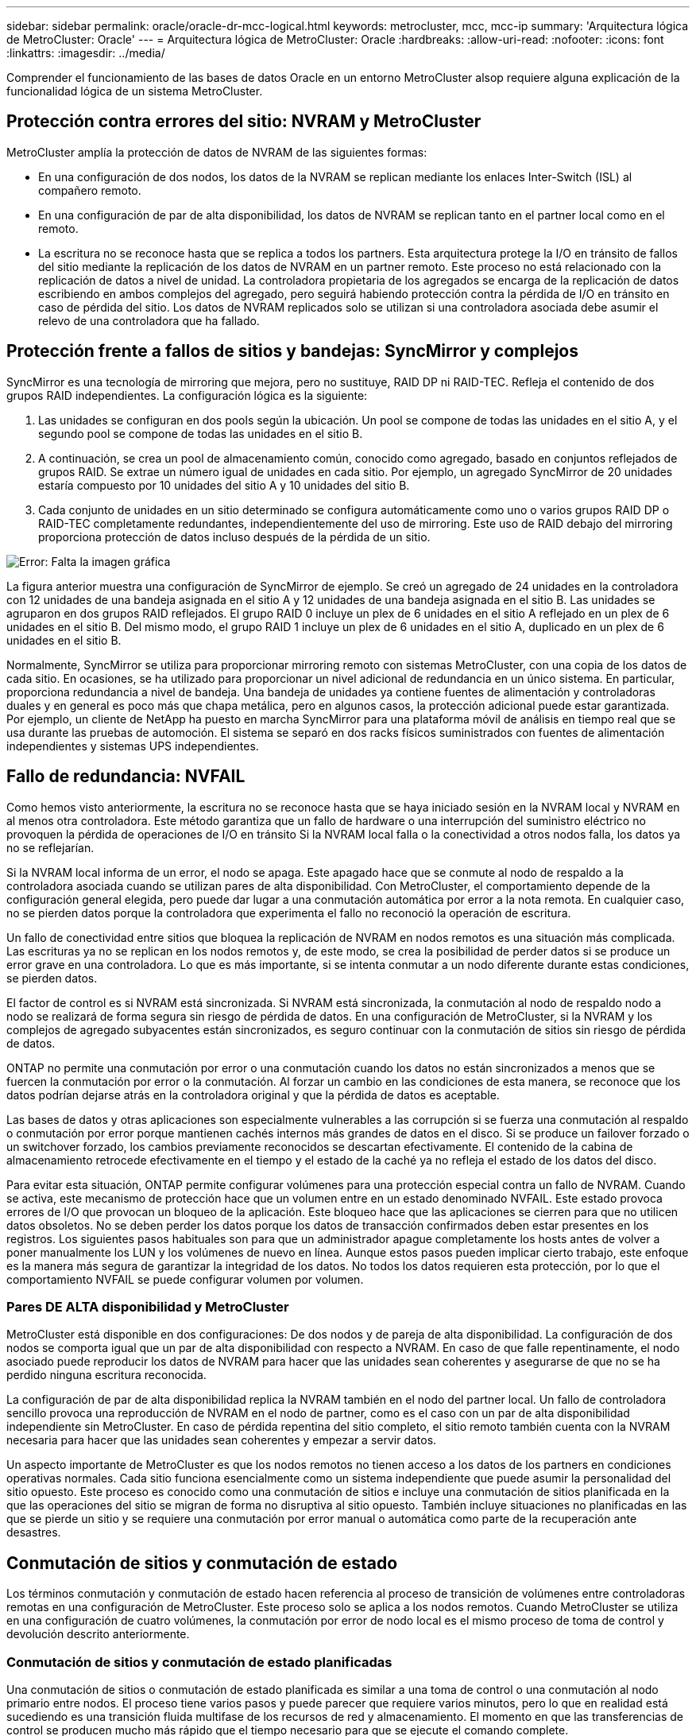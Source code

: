 ---
sidebar: sidebar 
permalink: oracle/oracle-dr-mcc-logical.html 
keywords: metrocluster, mcc, mcc-ip 
summary: 'Arquitectura lógica de MetroCluster: Oracle' 
---
= Arquitectura lógica de MetroCluster: Oracle
:hardbreaks:
:allow-uri-read: 
:nofooter: 
:icons: font
:linkattrs: 
:imagesdir: ../media/


[role="lead"]
Comprender el funcionamiento de las bases de datos Oracle en un entorno MetroCluster alsop requiere alguna explicación de la funcionalidad lógica de un sistema MetroCluster.



== Protección contra errores del sitio: NVRAM y MetroCluster

MetroCluster amplía la protección de datos de NVRAM de las siguientes formas:

* En una configuración de dos nodos, los datos de la NVRAM se replican mediante los enlaces Inter-Switch (ISL) al compañero remoto.
* En una configuración de par de alta disponibilidad, los datos de NVRAM se replican tanto en el partner local como en el remoto.
* La escritura no se reconoce hasta que se replica a todos los partners. Esta arquitectura protege la I/O en tránsito de fallos del sitio mediante la replicación de los datos de NVRAM en un partner remoto. Este proceso no está relacionado con la replicación de datos a nivel de unidad. La controladora propietaria de los agregados se encarga de la replicación de datos escribiendo en ambos complejos del agregado, pero seguirá habiendo protección contra la pérdida de I/O en tránsito en caso de pérdida del sitio. Los datos de NVRAM replicados solo se utilizan si una controladora asociada debe asumir el relevo de una controladora que ha fallado.




== Protección frente a fallos de sitios y bandejas: SyncMirror y complejos

SyncMirror es una tecnología de mirroring que mejora, pero no sustituye, RAID DP ni RAID-TEC. Refleja el contenido de dos grupos RAID independientes. La configuración lógica es la siguiente:

. Las unidades se configuran en dos pools según la ubicación. Un pool se compone de todas las unidades en el sitio A, y el segundo pool se compone de todas las unidades en el sitio B.
. A continuación, se crea un pool de almacenamiento común, conocido como agregado, basado en conjuntos reflejados de grupos RAID. Se extrae un número igual de unidades en cada sitio. Por ejemplo, un agregado SyncMirror de 20 unidades estaría compuesto por 10 unidades del sitio A y 10 unidades del sitio B.
. Cada conjunto de unidades en un sitio determinado se configura automáticamente como uno o varios grupos RAID DP o RAID-TEC completamente redundantes, independientemente del uso de mirroring. Este uso de RAID debajo del mirroring proporciona protección de datos incluso después de la pérdida de un sitio.


image:syncmirror.png["Error: Falta la imagen gráfica"]

La figura anterior muestra una configuración de SyncMirror de ejemplo. Se creó un agregado de 24 unidades en la controladora con 12 unidades de una bandeja asignada en el sitio A y 12 unidades de una bandeja asignada en el sitio B. Las unidades se agruparon en dos grupos RAID reflejados. El grupo RAID 0 incluye un plex de 6 unidades en el sitio A reflejado en un plex de 6 unidades en el sitio B. Del mismo modo, el grupo RAID 1 incluye un plex de 6 unidades en el sitio A, duplicado en un plex de 6 unidades en el sitio B.

Normalmente, SyncMirror se utiliza para proporcionar mirroring remoto con sistemas MetroCluster, con una copia de los datos de cada sitio. En ocasiones, se ha utilizado para proporcionar un nivel adicional de redundancia en un único sistema. En particular, proporciona redundancia a nivel de bandeja. Una bandeja de unidades ya contiene fuentes de alimentación y controladoras duales y en general es poco más que chapa metálica, pero en algunos casos, la protección adicional puede estar garantizada. Por ejemplo, un cliente de NetApp ha puesto en marcha SyncMirror para una plataforma móvil de análisis en tiempo real que se usa durante las pruebas de automoción. El sistema se separó en dos racks físicos suministrados con fuentes de alimentación independientes y sistemas UPS independientes.



== Fallo de redundancia: NVFAIL

Como hemos visto anteriormente, la escritura no se reconoce hasta que se haya iniciado sesión en la NVRAM local y NVRAM en al menos otra controladora. Este método garantiza que un fallo de hardware o una interrupción del suministro eléctrico no provoquen la pérdida de operaciones de I/O en tránsito Si la NVRAM local falla o la conectividad a otros nodos falla, los datos ya no se reflejarían.

Si la NVRAM local informa de un error, el nodo se apaga. Este apagado hace que se conmute al nodo de respaldo a la controladora asociada cuando se utilizan pares de alta disponibilidad. Con MetroCluster, el comportamiento depende de la configuración general elegida, pero puede dar lugar a una conmutación automática por error a la nota remota. En cualquier caso, no se pierden datos porque la controladora que experimenta el fallo no reconoció la operación de escritura.

Un fallo de conectividad entre sitios que bloquea la replicación de NVRAM en nodos remotos es una situación más complicada. Las escrituras ya no se replican en los nodos remotos y, de este modo, se crea la posibilidad de perder datos si se produce un error grave en una controladora. Lo que es más importante, si se intenta conmutar a un nodo diferente durante estas condiciones, se pierden datos.

El factor de control es si NVRAM está sincronizada. Si NVRAM está sincronizada, la conmutación al nodo de respaldo nodo a nodo se realizará de forma segura sin riesgo de pérdida de datos. En una configuración de MetroCluster, si la NVRAM y los complejos de agregado subyacentes están sincronizados, es seguro continuar con la conmutación de sitios sin riesgo de pérdida de datos.

ONTAP no permite una conmutación por error o una conmutación cuando los datos no están sincronizados a menos que se fuercen la conmutación por error o la conmutación. Al forzar un cambio en las condiciones de esta manera, se reconoce que los datos podrían dejarse atrás en la controladora original y que la pérdida de datos es aceptable.

Las bases de datos y otras aplicaciones son especialmente vulnerables a las corrupción si se fuerza una conmutación al respaldo o conmutación por error porque mantienen cachés internos más grandes de datos en el disco. Si se produce un failover forzado o un switchover forzado, los cambios previamente reconocidos se descartan efectivamente. El contenido de la cabina de almacenamiento retrocede efectivamente en el tiempo y el estado de la caché ya no refleja el estado de los datos del disco.

Para evitar esta situación, ONTAP permite configurar volúmenes para una protección especial contra un fallo de NVRAM. Cuando se activa, este mecanismo de protección hace que un volumen entre en un estado denominado NVFAIL. Este estado provoca errores de I/O que provocan un bloqueo de la aplicación. Este bloqueo hace que las aplicaciones se cierren para que no utilicen datos obsoletos. No se deben perder los datos porque los datos de transacción confirmados deben estar presentes en los registros. Los siguientes pasos habituales son para que un administrador apague completamente los hosts antes de volver a poner manualmente los LUN y los volúmenes de nuevo en línea. Aunque estos pasos pueden implicar cierto trabajo, este enfoque es la manera más segura de garantizar la integridad de los datos. No todos los datos requieren esta protección, por lo que el comportamiento NVFAIL se puede configurar volumen por volumen.



=== Pares DE ALTA disponibilidad y MetroCluster

MetroCluster está disponible en dos configuraciones: De dos nodos y de pareja de alta disponibilidad. La configuración de dos nodos se comporta igual que un par de alta disponibilidad con respecto a NVRAM. En caso de que falle repentinamente, el nodo asociado puede reproducir los datos de NVRAM para hacer que las unidades sean coherentes y asegurarse de que no se ha perdido ninguna escritura reconocida.

La configuración de par de alta disponibilidad replica la NVRAM también en el nodo del partner local. Un fallo de controladora sencillo provoca una reproducción de NVRAM en el nodo de partner, como es el caso con un par de alta disponibilidad independiente sin MetroCluster. En caso de pérdida repentina del sitio completo, el sitio remoto también cuenta con la NVRAM necesaria para hacer que las unidades sean coherentes y empezar a servir datos.

Un aspecto importante de MetroCluster es que los nodos remotos no tienen acceso a los datos de los partners en condiciones operativas normales. Cada sitio funciona esencialmente como un sistema independiente que puede asumir la personalidad del sitio opuesto. Este proceso es conocido como una conmutación de sitios e incluye una conmutación de sitios planificada en la que las operaciones del sitio se migran de forma no disruptiva al sitio opuesto. También incluye situaciones no planificadas en las que se pierde un sitio y se requiere una conmutación por error manual o automática como parte de la recuperación ante desastres.



== Conmutación de sitios y conmutación de estado

Los términos conmutación y conmutación de estado hacen referencia al proceso de transición de volúmenes entre controladoras remotas en una configuración de MetroCluster. Este proceso solo se aplica a los nodos remotos. Cuando MetroCluster se utiliza en una configuración de cuatro volúmenes, la conmutación por error de nodo local es el mismo proceso de toma de control y devolución descrito anteriormente.



=== Conmutación de sitios y conmutación de estado planificadas

Una conmutación de sitios o conmutación de estado planificada es similar a una toma de control o una conmutación al nodo primario entre nodos. El proceso tiene varios pasos y puede parecer que requiere varios minutos, pero lo que en realidad está sucediendo es una transición fluida multifase de los recursos de red y almacenamiento. El momento en que las transferencias de control se producen mucho más rápido que el tiempo necesario para que se ejecute el comando complete.

La principal diferencia entre toma de control/retorno al nodo primario y conmutación/conmutación de estado afecta a la conectividad SAN FC. Con la toma de control/devolución local, un host experimenta la pérdida de todas las rutas de FC hacia el nodo local y depende de su MPIO nativo para cambiar a las rutas alternativas disponibles. Los puertos no se reubican. Con la conmutación de sitios y la conmutación de estado, los puertos de destino FC virtuales en las controladoras se transfieren al otro sitio. De hecho, dejan de existir en la SAN durante un momento y luego vuelven a aparecer en una controladora alternativa.



=== Tiempo de espera de SyncMirror

SyncMirror es una tecnología de mirroring de ONTAP que proporciona protección contra fallos de bandeja. Cuando las bandejas se separan a lo largo de una distancia, el resultado es la protección de datos remota.

SyncMirror no ofrece mirroring síncrono universal. El resultado es una mejor disponibilidad. Algunos sistemas de almacenamiento utilizan mirroring constante todo o nada, llamado a veces modo domino. Esta forma de mirroring está limitada en la aplicación porque toda la actividad de escritura debe cesarse si se pierde la conexión con el sitio remoto. De lo contrario, una escritura existiría en un sitio, pero no en el otro. Normalmente, estos entornos están configurados para desconectar las LUN si se pierde la conectividad de sitio a sitio durante más de un breve período (como 30 segundos).

Este comportamiento es deseable para un pequeño subconjunto de entornos. Sin embargo, la mayoría de las aplicaciones requieren una solución que ofrezca replicación síncrona garantizada en condiciones de funcionamiento normales, pero con la posibilidad de suspender la replicación. Con frecuencia, se considera una pérdida total de conectividad entre sitios como una situación próxima a un desastre. Normalmente, estos entornos se mantienen online y proporcionan datos hasta que se repare la conectividad o se tome una decisión formal para desactivar el entorno para proteger los datos. Un requisito para el apagado automático de la aplicación solo debido a un fallo de replicación remota es inusual.

SyncMirror admite los requisitos de mirroring síncrono con la flexibilidad de un tiempo de espera agotado. Si se pierde la conectividad con el controlador remoto y/o plex, comienza la cuenta atrás con un temporizador de 30 segundos. Cuando el contador alcanza los 0, el procesamiento de I/O de escritura se reanuda utilizando los datos locales. La copia remota de los datos se puede utilizar, pero se congela en el tiempo hasta que se restaure la conectividad. La resincronización aprovecha las copias Snapshot de nivel agregado para que el sistema vuelva al modo síncrono lo más rápido posible.

Cabe destacar que, en muchos casos, este tipo de replicación universal modo domino integral se implementa mejor en el nivel de aplicación. Por ejemplo, Oracle DataGuard incluye el modo de protección máxima, que garantiza la replicación de instancias largas en todas las circunstancias. Si el enlace de replicación falla durante un período que supera un tiempo de espera configurable, las bases de datos se cierran.



=== Cambio automático desatendido con Fabric Attached MetroCluster

La conmutación de sitios automática desatendida (AUSO) es una función MetroCluster conectada a estructuras que ofrece una forma de alta disponibilidad entre sitios. Como hemos visto anteriormente, MetroCluster está disponible en dos tipos: Una sola controladora en cada sitio o un par de alta disponibilidad en cada sitio. La principal ventaja de la opción de alta disponibilidad es que el apagado planificado o no planificado de la controladora sigue permitiendo que todas las operaciones de I/O sean locales. La ventaja de la opción de un único nodo es la reducción de los costes, la complejidad y la infraestructura.

El principal valor de AUSO es mejorar las funciones de alta disponibilidad de los sistemas MetroCluster Fabric Attached. Cada sitio monitorea el estado del sitio opuesto y, si no quedan nodos para servir datos, AUSO da como resultado un cambio rápido. Este método es especialmente útil en configuraciones de MetroCluster con solo un solo nodo por sitio porque acerca la configuración a un par de alta disponibilidad en términos de disponibilidad.

AUSO no puede ofrecer una supervisión completa a nivel de un par de alta disponibilidad. Un par de alta disponibilidad puede proporcionar una disponibilidad extremadamente alta porque incluye dos cables físicos redundantes para una comunicación directa entre nodos. Además, ambos nodos de un par de alta disponibilidad tienen acceso al mismo conjunto de discos en bucles redundantes, lo cual proporciona otra ruta para un nodo para supervisar el estado de otro.

Los clústeres de MetroCluster existen en todos los sitios en los que tanto la comunicación nodo a nodo como el acceso a disco dependen de la conectividad de red sitio a sitio. La capacidad de supervisar los latidos del resto del clúster es limitada. AUSO tiene que discriminar entre una situación en la que el otro sitio está realmente inactivo en lugar de no disponible debido a un problema de red.

Como resultado, una controladora de un par de alta disponibilidad puede emitir una toma de control si detecta un fallo de controladora que se produjo por un motivo específico, como un motivo de pánico en el sistema. También puede solicitar una toma de control si hay una pérdida completa de conectividad, a veces conocida como latido del corazón perdido.

Un sistema MetroCluster solo puede realizar de forma segura una conmutación automática cuando se detecta una falla específica en el sitio original. Además, la controladora que tome la propiedad del sistema de almacenamiento debe poder garantizar que los datos del disco y NVRAM estén sincronizados. El controlador no puede garantizar la seguridad de un cambio solo porque perdió el contacto con el sitio de origen, que podría estar operativo. Para ver opciones adicionales para automatizar una conmutación de sitios, consulte la información sobre la solución tiebreaker de MetroCluster (MCTB) en la siguiente sección.



=== Tiebreaker de MetroCluster con MetroCluster estructural

La https://library.netapp.com/ecmdocs/ECMP12007400/html/GUID-3662A7CE-3AF2-4562-A11C-5C37DE0E3A87.html["Tiebreaker de NetApp MetroCluster"^] El software puede ejecutarse en un tercer sitio para supervisar el estado del entorno de MetroCluster, enviar notificaciones y, opcionalmente, forzar una conmutación de sitios en caso de desastre. Puede encontrar una descripción completa del tiebreaker en la http://mysupport.netapp.com["Sitio de soporte de NetApp"^], Pero el propósito principal del MetroCluster tiebreaker es detectar la pérdida del sitio. También debe discriminar entre la pérdida del sitio y una pérdida de conectividad. Por ejemplo, la conmutación de sitios no debería ocurrir porque el tiebreaker no pudo llegar al sitio principal, por este motivo, tiebreaker también supervisa la capacidad del sitio remoto para comunicarse con el sitio principal.

El cambio automático con AUSO también es compatible con el MCTB. AUSO reacciona muy rápidamente porque está diseñado para detectar eventos de fallo específicos y luego invocar la conmutación de sitios solo cuando NVRAM y SyncMirror plexes están sincronizados.

Por el contrario, el desempate se encuentra de forma remota y, por lo tanto, debe esperar a que transcurra un temporizador antes de declarar un sitio muerto. El tiebreaker eventualmente detecta el tipo de fallo de la controladora cubierto por AUSO, pero en general AUSO ya ha iniciado la conmutación y posiblemente completado la conmutación antes de que actúe el tiebreaker. Se rechazaría el segundo comando de switchover resultante procedente del tiebreaker.

*Precaución: *El software MCTB no verifica que NVRAM estaba y/o los plexes estén sincronizados al forzar un cambio. La conmutación de sitios automática, si se configura, se debe deshabilitar durante actividades de mantenimiento que ocasionen la pérdida de sincronización para complejos de NVRAM o SyncMirror.

Además, es posible que el MCTB no solucione un desastre que lleve a la siguiente secuencia de eventos:

. La conectividad entre sitios se interrumpe durante más de 30 segundos.
. Se agota el tiempo de espera de la replicación de SyncMirror y las operaciones continúan en el sitio principal, dejando la réplica remota obsoleta.
. Se pierde el sitio principal.El resultado es la presencia de cambios no replicados en el sitio principal. Una conmutación de sitios puede ser indeseable por varios motivos, entre los que se incluyen los siguientes:
+
** Pueden haber datos cruciales en el sitio principal y esos datos podrían ser recuperables en algún momento. Un cambio que permitiera a la aplicación seguir funcionando descartaría esos datos cruciales.
** Una aplicación del sitio superviviente que utilizaba recursos de almacenamiento en el sitio principal en el momento de la pérdida del sitio podría haber almacenado datos en caché. Un switchover introduciría una versión obsoleta de los datos que no coincide con la caché.
** Un sistema operativo del sitio superviviente que utilizaba recursos de almacenamiento en el sitio principal en el momento de la pérdida del sitio podría haber almacenado los datos en caché. Un switchover introduciría una versión obsoleta de los datos que no coincide con la caché. La opción más segura es configurar el tiebreaker para que envíe una alerta si detecta un fallo del sitio y luego hacer que una persona tome una decisión sobre si forzar un cambio. Es posible que las aplicaciones o los sistemas operativos deban apagarse primero para borrar cualquier dato almacenado en caché. Además, la configuración NVFAIL puede usarse para agregar más protección y ayudar a simplificar el proceso de conmutación por error.






=== Mediador ONTAP con MetroCluster IP

El Mediador ONTAP se utiliza con MetroCluster IP y otras soluciones ONTAP. Funciona como un servicio tradicional de tiebreaker, muy similar al software MetroCluster tiebreaker de referencia anteriormente, pero también incluye una característica crítica, con la posibilidad de realizar una conmutación de sitios automatizada sin supervisión.

Una MetroCluster conectada a estructura tiene acceso directo a dispositivos de almacenamiento en el sitio opuesto. Esto permite que una controladora MetroCluster supervise el estado de las otras controladoras mediante la lectura de datos de latidos de las unidades. Esto permite que una controladora reconozca el fallo de otra controladora y realizar una conmutación por error.

Por el contrario, la arquitectura IP de MetroCluster enruta todas las I/O de forma exclusiva a través de la conexión del controlador; no hay acceso directo a los dispositivos de almacenamiento en el sitio remoto. Esto limita la capacidad de un controlador para detectar fallos y realizar una conmutación de sitios. Por lo tanto, el Mediador de ONTAP es necesario como dispositivo tiebreaker para detectar la pérdida del sitio y realizar automáticamente una conmutación.



=== Tercer sitio virtual con ClusterLion

ClusterLion es un dispositivo de supervisión MetroCluster avanzado que funciona como un tercer sitio virtual. Este enfoque permite implementar MetroCluster de forma segura en una configuración de dos sitios con capacidad de conmutación de sitios totalmente automatizada. Además, ClusterLion puede realizar una supervisión de nivel de red adicional y ejecutar operaciones posteriores a la conmutación. La documentación completa está disponible en ProLion.

image:clusterlion.png["Error: Falta la imagen gráfica"]

* Los dispositivos ClusterLion supervisan el estado de las controladoras con cables Ethernet y serie conectados directamente.
* Los dos aparatos están conectados entre sí con conexiones inalámbricas redundantes de 3G.
* La alimentación al controlador ONTAP se dirige a través de relés internos. En caso de un fallo del sitio, ClusterLion, que contiene un sistema UPS interno, corta las conexiones de alimentación antes de invocar un cambio. Este proceso garantiza que no se produzca ninguna condición cerebral dividida.
* ClusterLion realiza un switchover dentro del tiempo de espera de SyncMirror de 30 segundos o no lo hace en absoluto.
* ClusterLion no realiza una conmutación de sitios a menos que los estados de NVRAM y los complejos SyncMirror estén sincronizados.
* Dado que ClusterLion solo realiza una operación de switchover si MetroCluster está totalmente sincronizado, no es necesario NVFAIL. Esta configuración permite que los entornos de expansión de sitios, como un Oracle RAC ampliado, permanezcan en línea, incluso durante una conmutación de sitios no planificada.
* El soporte incluye MetroCluster FAS e MetroCluster IP

